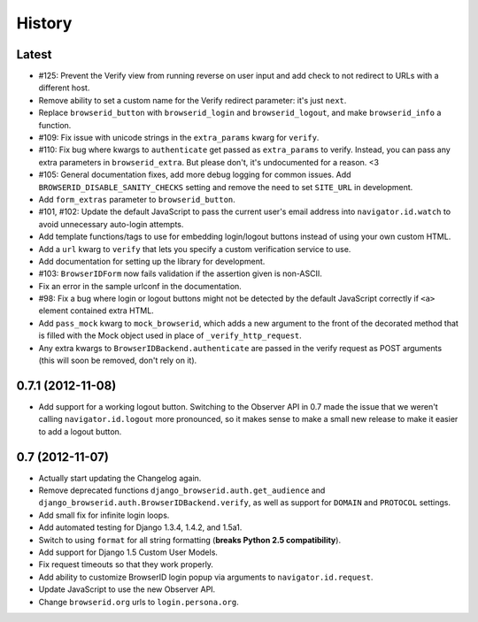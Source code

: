 .. :changelog:

History
-------

Latest
++++++

- #125: Prevent the Verify view from running reverse on user input and add check
  to not redirect to URLs with a different host.

- Remove ability to set a custom name for the Verify redirect parameter: it's
  just ``next``.

- Replace ``browserid_button`` with ``browserid_login`` and
  ``browserid_logout``, and make ``browserid_info`` a function.

- #109: Fix issue with unicode strings in the ``extra_params`` kwarg for
  ``verify``.

- #110: Fix bug where kwargs to ``authenticate`` get passed as ``extra_params``
  to verify. Instead, you can pass any extra parameters in ``browserid_extra``.
  But please don't, it's undocumented for a reason. <3

- #105: General documentation fixes, add more debug logging for common issues.
  Add ``BROWSERID_DISABLE_SANITY_CHECKS`` setting and remove the need to set
  ``SITE_URL`` in development.

- Add ``form_extras`` parameter to ``browserid_button``.

- #101, #102: Update the default JavaScript to pass the current user's email
  address into ``navigator.id.watch`` to avoid unnecessary auto-login attempts.

- Add template functions/tags to use for embedding login/logout buttons instead
  of using your own custom HTML.

- Add a ``url`` kwarg to ``verify`` that lets you specify a custom verification
  service to use.

- Add documentation for setting up the library for development.

- #103: ``BrowserIDForm`` now fails validation if the assertion given is
  non-ASCII.

- Fix an error in the sample urlconf in the documentation.

- #98: Fix a bug where login or logout buttons might not be detected by the
  default JavaScript correctly if ``<a>`` element contained extra HTML.

- Add ``pass_mock`` kwarg to ``mock_browserid``, which adds a new argument to
  the front of the decorated method that is filled with the Mock object used
  in place of ``_verify_http_request``.

- Any extra kwargs to ``BrowserIDBackend.authenticate`` are passed in the verify
  request as POST arguments (this will soon be removed, don't rely on it).

0.7.1 (2012-11-08)
++++++++++++++++++

- Add support for a working logout button. Switching to the Observer API in 0.7
  made the issue that we weren't calling ``navigator.id.logout`` more
  pronounced, so it makes sense to make a small new release to make it easier
  to add a logout button.

0.7 (2012-11-07)
++++++++++++++++
- Actually start updating the Changelog again.

- Remove deprecated functions ``django_browserid.auth.get_audience`` and
  ``django_browserid.auth.BrowserIDBackend.verify``, as well as support for
  ``DOMAIN`` and ``PROTOCOL`` settings.

- Add small fix for infinite login loops.

- Add automated testing for Django 1.3.4, 1.4.2, and 1.5a1.

- Switch to using ``format`` for all string formatting (**breaks Python 2.5
  compatibility**).

- Add support for Django 1.5 Custom User Models.

- Fix request timeouts so that they work properly.

- Add ability to customize BrowserID login popup via arguments to
  ``navigator.id.request``.

- Update JavaScript to use the new Observer API.

- Change ``browserid.org`` urls to ``login.persona.org``.
